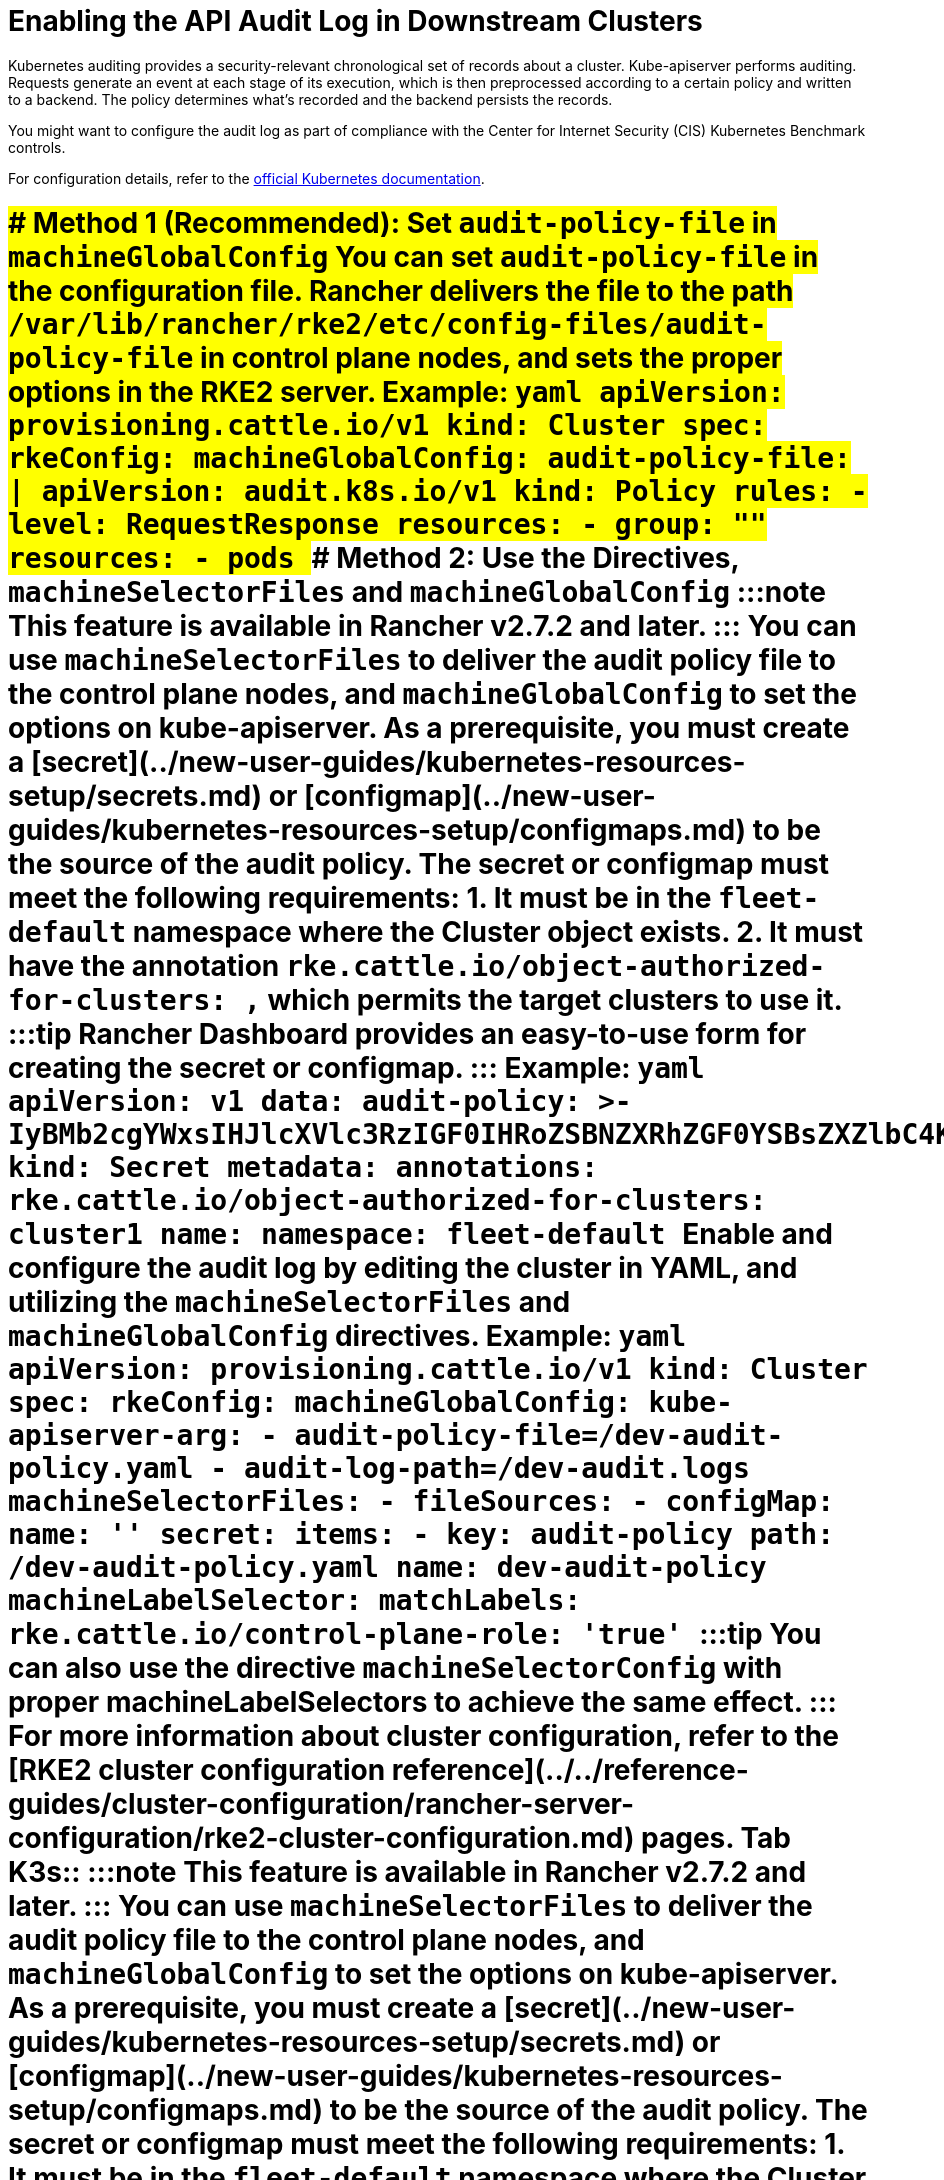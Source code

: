 = Enabling the API Audit Log in Downstream Clusters
:doctype: book

Kubernetes auditing provides a security-relevant chronological set of records about a cluster. Kube-apiserver performs auditing. Requests generate an event at each stage of its execution, which is then preprocessed according to a certain policy and written to a backend. The policy determines what's recorded and the backend persists the records.

You might want to configure the audit log as part of compliance with the Center for Internet Security (CIS) Kubernetes Benchmark controls.

For configuration details, refer to the https://kubernetes.io/docs/tasks/debug/debug-cluster/audit/[official Kubernetes documentation].

= [tabs,sync-group-id=k8s-distro]+++<TabItem value="RKE2" default="">+++### Method 1 (Recommended): Set `audit-policy-file` in `machineGlobalConfig` You can set `audit-policy-file` in the configuration file. Rancher delivers the file to the path `/var/lib/rancher/rke2/etc/config-files/audit-policy-file` in control plane nodes, and sets the proper options in the RKE2 server. Example: ```yaml apiVersion: provisioning.cattle.io/v1 kind: Cluster spec: rkeConfig: machineGlobalConfig: audit-policy-file: | apiVersion: audit.k8s.io/v1 kind: Policy rules: - level: RequestResponse resources: - group: "" resources: - pods ``` ### Method 2: Use the Directives, `machineSelectorFiles` and `machineGlobalConfig` :::note This feature is available in Rancher v2.7.2 and later. ::: You can use `machineSelectorFiles` to deliver the audit policy file to the control plane nodes, and `machineGlobalConfig` to set the options on kube-apiserver. As a prerequisite, you must create a [secret](../new-user-guides/kubernetes-resources-setup/secrets.md) or [configmap](../new-user-guides/kubernetes-resources-setup/configmaps.md) to be the source of the audit policy. The secret or configmap must meet the following requirements: 1. It must be in the `fleet-default` namespace where the Cluster object exists. 2. It must have the annotation `rke.cattle.io/object-authorized-for-clusters: +++<cluster-name1>+++,+++<cluster-name2>+++` which permits the target clusters to use it. :::tip Rancher Dashboard provides an easy-to-use form for creating the secret or configmap. ::: Example: ```yaml apiVersion: v1 data: audit-policy: >- IyBMb2cgYWxsIHJlcXVlc3RzIGF0IHRoZSBNZXRhZGF0YSBsZXZlbC4KYXBpVmVyc2lvbjogYXVkaXQuazhzLmlvL3YxCmtpbmQ6IFBvbGljeQpydWxlczoKLSBsZXZlbDogTWV0YWRhdGE= kind: Secret metadata: annotations: rke.cattle.io/object-authorized-for-clusters: cluster1 name: +++<name1>+++namespace: fleet-default ``` Enable and configure the audit log by editing the cluster in YAML, and utilizing the `machineSelectorFiles` and `machineGlobalConfig` directives. Example: ```yaml apiVersion: provisioning.cattle.io/v1 kind: Cluster spec: rkeConfig: machineGlobalConfig: kube-apiserver-arg: - audit-policy-file=+++<customized-path>+++/dev-audit-policy.yaml - audit-log-path=+++<customized-path>+++/dev-audit.logs machineSelectorFiles: - fileSources: - configMap: name: '' secret: items: - key: audit-policy path: +++<customized-path>+++/dev-audit-policy.yaml name: dev-audit-policy machineLabelSelector: matchLabels: rke.cattle.io/control-plane-role: 'true' ``` :::tip You can also use the directive `machineSelectorConfig` with proper machineLabelSelectors to achieve the same effect. ::: For more information about cluster configuration, refer to the [RKE2 cluster configuration reference](../../reference-guides/cluster-configuration/rancher-server-configuration/rke2-cluster-configuration.md) pages. Tab K3s:: :::note This feature is available in Rancher v2.7.2 and later. ::: You can use `machineSelectorFiles` to deliver the audit policy file to the control plane nodes, and `machineGlobalConfig` to set the options on kube-apiserver. As a prerequisite, you must create a [secret](../new-user-guides/kubernetes-resources-setup/secrets.md) or [configmap](../new-user-guides/kubernetes-resources-setup/configmaps.md) to be the source of the audit policy. The secret or configmap must meet the following requirements: 1. It must be in the `fleet-default` namespace where the Cluster object exists. 2. It must have the annotation `rke.cattle.io/object-authorized-for-clusters: +++<cluster-name1>+++,+++<cluster-name2>+++` which permits the target clusters to use it. :::tip Rancher Dashboard provides an easy-to-use form for creating the [secret](../new-user-guides/kubernetes-resources-setup/secrets.md) or [configmap](../new-user-guides/kubernetes-resources-setup/configmaps.md). ::: Example: ```yaml apiVersion: v1 data: audit-policy: >- IyBMb2cgYWxsIHJlcXVlc3RzIGF0IHRoZSBNZXRhZGF0YSBsZXZlbC4KYXBpVmVyc2lvbjogYXVkaXQuazhzLmlvL3YxCmtpbmQ6IFBvbGljeQpydWxlczoKLSBsZXZlbDogTWV0YWRhdGE= kind: Secret metadata: annotations: rke.cattle.io/object-authorized-for-clusters: cluster1 name: +++<name1>+++namespace: fleet-default ``` Enable and configure the audit log by editing the cluster in YAML, and utilizing the `machineSelectorFiles` and `machineGlobalConfig` directives. Example: ```yaml apiVersion: provisioning.cattle.io/v1 kind: Cluster spec: rkeConfig: machineGlobalConfig: kube-apiserver-arg: - audit-policy-file=+++<customized-path>+++/dev-audit-policy.yaml - audit-log-path=+++<customized-path>+++/dev-audit.logs machineSelectorFiles: - fileSources: - configMap: name: '' secret: items: - key: audit-policy path: +++<customized-path>+++/dev-audit-policy.yaml name: dev-audit-policy machineLabelSelector: matchLabels: rke.cattle.io/control-plane-role: 'true' ``` :::tip You can also use the directive `machineSelectorConfig` with proper machineLabelSelectors to achieve the same effect. ::: For more information about cluster configuration, refer to the [K3s cluster configuration reference](../../reference-guides/cluster-configuration/rancher-server-configuration/k3s-cluster-configuration.md) pages. Tab RKE1:: The audit log can be enabled and configured by editing the cluster with YAML. When the audit log is enabled, RKE1 default values will be applied. ```yaml # # Rancher Config # rancher_kubernetes_engine_config: services: kube-api: audit_log: enabled: true ``` You can customize the audit log by using the configuration directive. ```yaml # # Rancher Config # rancher_kubernetes_engine_config: services: kube-api: audit_log: enabled: true configuration: max_age: 6 max_backup: 6 max_size: 110 path: /var/log/kube-audit/audit-log.json format: json policy: apiVersion: audit.k8s.io/v1 # This is required. kind: Policy omitStages: - "RequestReceived" rules: # Log pod changes at RequestResponse level - level: RequestResponse resources: - group: "" # Resource "pods" doesn't match requests to any subresource of pods, # which is consistent with the RBAC policy. resources: ["pods"] # Log "pods/log", "pods/status" at Metadata level - level: Metadata resources: - group: "" resources: ["pods/log", "pods/status"] ``` For configuration details, refer to the official [RKE1 documentation](https://rke.docs.rancher.com/config-options/audit-log). ====+++</customized-path>++++++</customized-path>++++++</customized-path>++++++</name1>++++++</cluster-name2>++++++</cluster-name1>++++++</customized-path>++++++</customized-path>++++++</customized-path>++++++</name1>++++++</cluster-name2>++++++</cluster-name1>++++++</TabItem>+++
